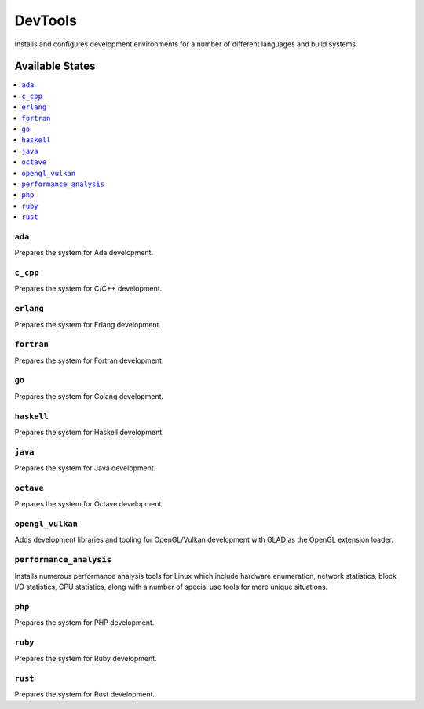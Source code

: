 ========
DevTools
========

Installs and configures development environments for a number of different 
languages and build systems.

Available States
================

.. contents::
    :local:

``ada``
-------

Prepares the system for Ada development.

``c_cpp``
---------

Prepares the system for C/C++ development.

``erlang``
----------

Prepares the system for Erlang development.

``fortran``
-----------

Prepares the system for Fortran development.

``go``
------

Prepares the system for Golang development.

``haskell``
-----------

Prepares the system for Haskell development.

``java``
--------

Prepares the system for Java development.

``octave``
----------

Prepares the system for Octave development.


``opengl_vulkan``
-----------------

Adds development libraries and tooling for OpenGL/Vulkan development with 
GLAD as the OpenGL extension loader.

``performance_analysis``
------------------------

Installs numerous performance analysis tools for Linux which include hardware 
enumeration, network statistics, block I/O statistics, CPU statistics, along 
with a number of special use tools for more unique situations.

``php``
-------

Prepares the system for PHP development.

``ruby``
--------

Prepares the system for Ruby development.

``rust``
--------

Prepares the system for Rust development.
